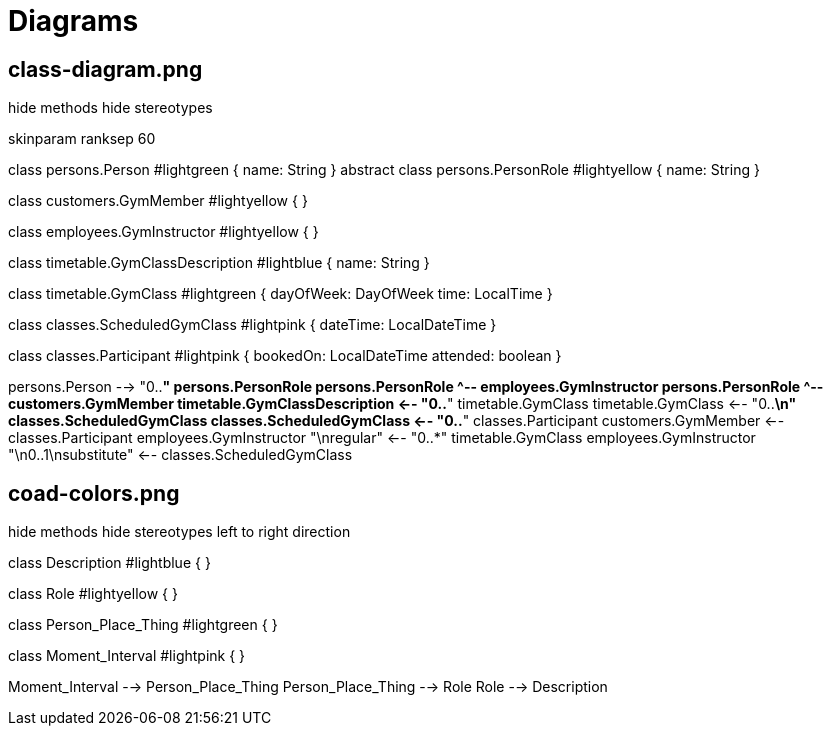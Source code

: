 [[diagrams]]
= Diagrams

== class-diagram.png

[plantuml,class-diagram,png]
--
hide methods  
hide stereotypes

skinparam ranksep 60

class persons.Person #lightgreen {
    name: String
}
abstract class persons.PersonRole #lightyellow {
    name: String
}

class customers.GymMember #lightyellow {
}

class employees.GymInstructor #lightyellow {
}

class timetable.GymClassDescription #lightblue {
    name: String
}

class timetable.GymClass #lightgreen {
    dayOfWeek: DayOfWeek
    time: LocalTime
}

class classes.ScheduledGymClass #lightpink {
    dateTime: LocalDateTime
}

class classes.Participant #lightpink {
    bookedOn: LocalDateTime
    attended: boolean
}

persons.Person --> "0..*" persons.PersonRole
persons.PersonRole ^-- employees.GymInstructor
persons.PersonRole ^-- customers.GymMember
timetable.GymClassDescription <-- "0..*" timetable.GymClass
timetable.GymClass <-- "0..*\n" classes.ScheduledGymClass
classes.ScheduledGymClass <-- "0..*" classes.Participant
customers.GymMember <-- classes.Participant
employees.GymInstructor "\nregular" <-- "0..*" timetable.GymClass
employees.GymInstructor "\n0..1\nsubstitute" <-- classes.ScheduledGymClass
--

== coad-colors.png

[plantuml,coad-colors,png]
--
hide methods  
hide stereotypes
left to right direction

class Description #lightblue {
}

class Role #lightyellow {
}

class Person_Place_Thing #lightgreen {
}

class Moment_Interval #lightpink {
}

Moment_Interval --> Person_Place_Thing
Person_Place_Thing --> Role
Role --> Description
--
